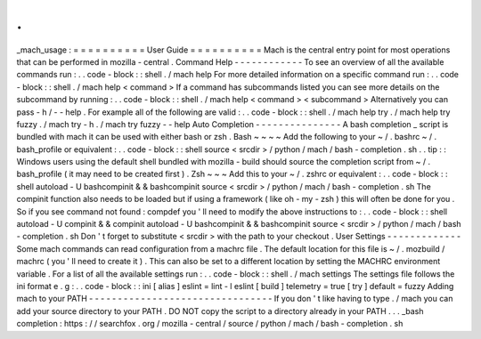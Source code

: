 .
.
_mach_usage
:
=
=
=
=
=
=
=
=
=
=
User
Guide
=
=
=
=
=
=
=
=
=
=
Mach
is
the
central
entry
point
for
most
operations
that
can
be
performed
in
mozilla
-
central
.
Command
Help
-
-
-
-
-
-
-
-
-
-
-
-
To
see
an
overview
of
all
the
available
commands
run
:
.
.
code
-
block
:
:
shell
.
/
mach
help
For
more
detailed
information
on
a
specific
command
run
:
.
.
code
-
block
:
:
shell
.
/
mach
help
<
command
>
If
a
command
has
subcommands
listed
you
can
see
more
details
on
the
subcommand
by
running
:
.
.
code
-
block
:
:
shell
.
/
mach
help
<
command
>
<
subcommand
>
Alternatively
you
can
pass
-
h
/
-
-
help
.
For
example
all
of
the
following
are
valid
:
.
.
code
-
block
:
:
shell
.
/
mach
help
try
.
/
mach
help
try
fuzzy
.
/
mach
try
-
h
.
/
mach
try
fuzzy
-
-
help
Auto
Completion
-
-
-
-
-
-
-
-
-
-
-
-
-
-
-
A
bash
completion
_
script
is
bundled
with
mach
it
can
be
used
with
either
bash
or
zsh
.
Bash
~
~
~
~
Add
the
following
to
your
~
/
.
bashrc
~
/
.
bash_profile
or
equivalent
:
.
.
code
-
block
:
:
shell
source
<
srcdir
>
/
python
/
mach
/
bash
-
completion
.
sh
.
.
tip
:
:
Windows
users
using
the
default
shell
bundled
with
mozilla
-
build
should
source
the
completion
script
from
~
/
.
bash_profile
(
it
may
need
to
be
created
first
)
.
Zsh
~
~
~
Add
this
to
your
~
/
.
zshrc
or
equivalent
:
.
.
code
-
block
:
:
shell
autoload
-
U
bashcompinit
&
&
bashcompinit
source
<
srcdir
>
/
python
/
mach
/
bash
-
completion
.
sh
The
compinit
function
also
needs
to
be
loaded
but
if
using
a
framework
(
like
oh
-
my
-
zsh
)
this
will
often
be
done
for
you
.
So
if
you
see
command
not
found
:
compdef
you
'
ll
need
to
modify
the
above
instructions
to
:
.
.
code
-
block
:
:
shell
autoload
-
U
compinit
&
&
compinit
autoload
-
U
bashcompinit
&
&
bashcompinit
source
<
srcdir
>
/
python
/
mach
/
bash
-
completion
.
sh
Don
'
t
forget
to
substitute
<
srcdir
>
with
the
path
to
your
checkout
.
User
Settings
-
-
-
-
-
-
-
-
-
-
-
-
-
Some
mach
commands
can
read
configuration
from
a
machrc
file
.
The
default
location
for
this
file
is
~
/
.
mozbuild
/
machrc
(
you
'
ll
need
to
create
it
)
.
This
can
also
be
set
to
a
different
location
by
setting
the
MACHRC
environment
variable
.
For
a
list
of
all
the
available
settings
run
:
.
.
code
-
block
:
:
shell
.
/
mach
settings
The
settings
file
follows
the
ini
format
e
.
g
:
.
.
code
-
block
:
:
ini
[
alias
]
eslint
=
lint
-
l
eslint
[
build
]
telemetry
=
true
[
try
]
default
=
fuzzy
Adding
mach
to
your
PATH
-
-
-
-
-
-
-
-
-
-
-
-
-
-
-
-
-
-
-
-
-
-
-
-
-
-
-
-
-
-
-
-
If
you
don
'
t
like
having
to
type
.
/
mach
you
can
add
your
source
directory
to
your
PATH
.
DO
NOT
copy
the
script
to
a
directory
already
in
your
PATH
.
.
.
_bash
completion
:
https
:
/
/
searchfox
.
org
/
mozilla
-
central
/
source
/
python
/
mach
/
bash
-
completion
.
sh
